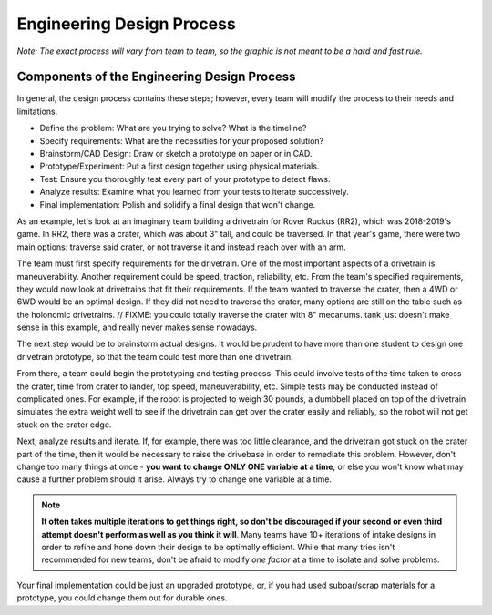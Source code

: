 Engineering Design Process
==========================

*Note: The exact process will vary from team to team, so the graphic is not meant to be a hard and fast rule.*

.. graphviz::

   digraph {
      define[label="Define the Problem"];
      specify[label="Specify Requirements"];
      brainstorm[label="Brainstorm/CAD Design"];
      prototype[label="Prototype/Experiment"];
      test[label="Test"];
      analyze[label="Analyze Results"];
      implementation[label="Final Implementation"];

      define->specify
      specify->brainstorm
      brainstorm->prototype
      prototype->test
      test->analyze
      analyze->brainstorm
      test->implementation
   }

Components of the Engineering Design Process
--------------------------------------------

In general, the design process contains these steps; however, every team will modify the process to their needs and limitations.

- Define the problem: What are you trying to solve? What is the timeline?
- Specify requirements: What are the necessities for your proposed solution?
- Brainstorm/CAD Design: Draw or sketch a prototype on paper or in CAD.
- Prototype/Experiment: Put a first design together using physical materials.
- Test: Ensure you thoroughly test every part of your prototype to detect flaws.
- Analyze results: Examine what you learned from your tests to iterate successively.
- Final implementation: Polish and solidify a final design that won't change.

As an example, let's look at an imaginary team building a drivetrain for Rover Ruckus (RR2), which was 2018-2019's game. In RR2, there was a crater, which was about 3" tall, and could be traversed. In that year's game, there were two main options: traverse said crater, or not traverse it and instead reach over with an arm.

The team must first specify requirements for the drivetrain. One of the most important aspects of a drivetrain is maneuverability. Another requirement could be speed, traction, reliability, etc. From the team's specified requirements, they would now look at drivetrains that fit their requirements. If the team wanted to traverse the crater, then a 4WD or 6WD would be an optimal design. If they did not need to traverse the crater, many options are still on the table such as the holonomic drivetrains. // FIXME: you could totally traverse the crater with 8" mecanums.  tank just doesn't make sense in this example, and really never makes sense nowadays.

The next step would be to brainstorm actual designs. It would be prudent to have more than one student to design one drivetrain prototype, so that the team could test more than one drivetrain.

From there, a team could begin the prototyping and testing process. This could involve tests of the time taken to cross the crater, time from crater to lander, top speed, maneuverability, etc. Simple tests may be conducted instead of complicated ones. For example, if the robot is projected to weigh 30 pounds, a dumbbell placed on top of the drivetrain simulates the extra weight well to see if the drivetrain can get over the crater easily and reliably, so the robot will not get stuck on the crater edge.

Next, analyze results and iterate. If, for example, there was too little clearance, and the drivetrain got stuck on the crater part of the time, then it would be necessary to raise the drivebase in order to remediate this problem. However, don't change too many things at once - **you want to change ONLY ONE variable at a time**, or else you won't know what may cause a further problem should it arise. Always try to change one variable at a time.

.. note:: **It often takes multiple iterations to get things right, so don't be discouraged if your second or even third attempt doesn't perform as well as you think it will**. Many teams have 10+ iterations of intake designs in order to refine and hone down their design to be optimally efficient. While that many tries isn't recommended for new teams, don't be afraid to modify *one factor* at a time to isolate and solve problems.

Your final implementation could be just an upgraded prototype, or, if you had used subpar/scrap materials for a prototype, you could change them out for durable ones.
